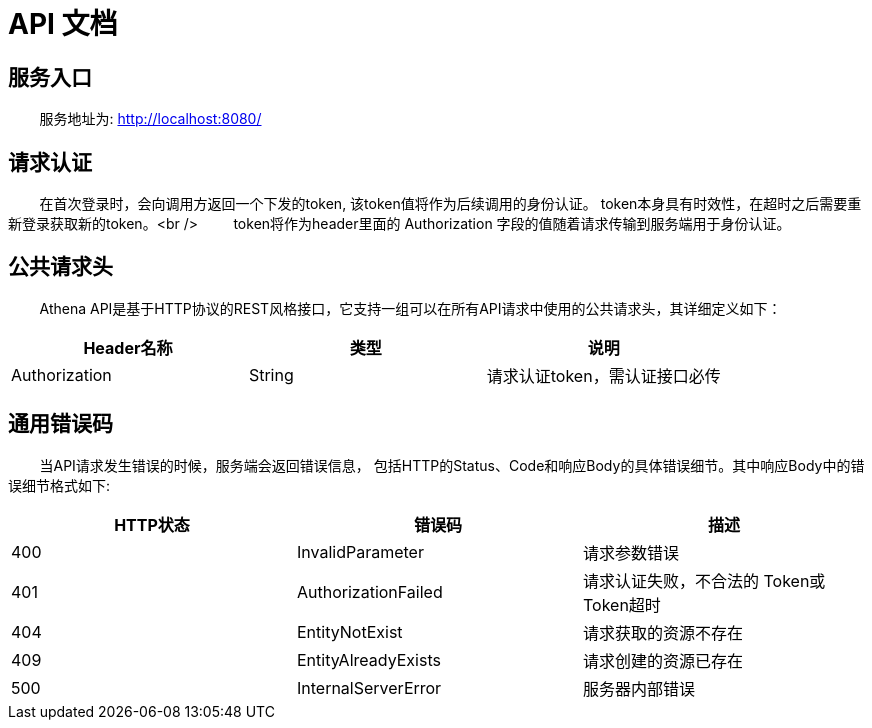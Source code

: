 = API 文档

== 服务入口

&nbsp;&nbsp;&nbsp;&nbsp;&nbsp;&nbsp;&nbsp;&nbsp;服务地址为: http://localhost:8080/[http://localhost:8080/]

== 请求认证

&nbsp;&nbsp;&nbsp;&nbsp;&nbsp;&nbsp;&nbsp;&nbsp;在首次登录时，会向调用方返回一个下发的token, 该token值将作为后续调用的身份认证。
token本身具有时效性，在超时之后需要重新登录获取新的token。<br />
&nbsp;&nbsp;&nbsp;&nbsp;&nbsp;&nbsp;&nbsp;&nbsp;token将作为header里面的 Authorization 字段的值随着请求传输到服务端用于身份认证。

== 公共请求头
&nbsp;&nbsp;&nbsp;&nbsp;&nbsp;&nbsp;&nbsp;&nbsp;Athena API是基于HTTP协议的REST风格接口，它支持一组可以在所有API请求中使用的公共请求头，其详细定义如下：

[cols="<,^,>"]
|===
|Header名称 |类型 |说明 

|Authorization |String |请求认证token，需认证接口必传
|===

== 通用错误码

&nbsp;&nbsp;&nbsp;&nbsp;&nbsp;&nbsp;&nbsp;&nbsp;当API请求发生错误的时候，服务端会返回错误信息，
 包括HTTP的Status、Code和响应Body的具体错误细节。其中响应Body中的错误细节格式如下:

[cols="<,<,>"]
|===
|HTTP状态 |错误码 |描述 

|400 |InvalidParameter |请求参数错误 
|401 |AuthorizationFailed |请求认证失败，不合法的 Token或 Token超时 
|404 |EntityNotExist |请求获取的资源不存在 
|409 |EntityAlreadyExists |请求创建的资源已存在 
|500 |InternalServerError |服务器内部错误 
|===